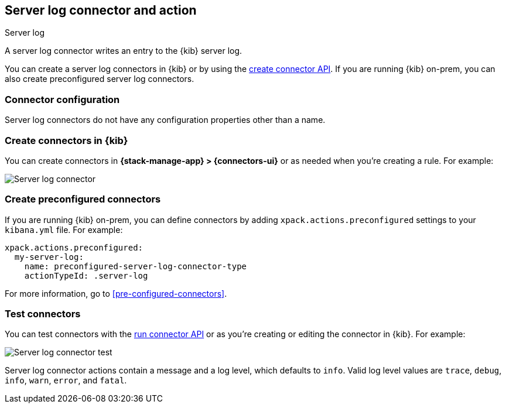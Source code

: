 [[server-log-action-type]]
== Server log connector and action
++++
<titleabbrev>Server log</titleabbrev>
++++

A server log connector writes an entry to the {kib} server log.

You can create a server log connectors in {kib} or by using the
<<create-connector-api,create connector API>>. If you are running {kib}
on-prem, you can also create preconfigured server log connectors.

[float]
[[server-log-connector-configuration]]
=== Connector configuration

Server log connectors do not have any configuration properties other than a name.

[float]
[[define-serverlog-ui]]
=== Create connectors in {kib}

You can create connectors in *{stack-manage-app} > {connectors-ui}*
or as needed when you're creating a rule. For example:

[role="screenshot"]
image::management/connectors/images/serverlog-connector.png[Server log connector]
// NOTE: This is an autogenerated screenshot. Do not edit it directly.

[float]
[[preconfigured-server-log-configuration]]
=== Create preconfigured connectors

If you are running {kib} on-prem, you can define connectors by adding
`xpack.actions.preconfigured` settings to your `kibana.yml` file. For example:

[source,text]
--
xpack.actions.preconfigured:
  my-server-log:
    name: preconfigured-server-log-connector-type
    actionTypeId: .server-log
--

For more information, go to <<pre-configured-connectors>>.

[float]
[[server-log-action-configuration]]
=== Test connectors

You can test connectors with the <<execute-connector-api,run connector API>> or
as you're creating or editing the connector in {kib}. For example:

[role="screenshot"]
image::management/connectors/images/serverlog-params-test.png[Server log connector test]
// NOTE: This is an autogenerated screenshot. Do not edit it directly.

Server log connector actions contain a message and a log level, which defaults to `info`. Valid log level values are `trace`, `debug`, `info`, `warn`, `error`,
and `fatal`.


